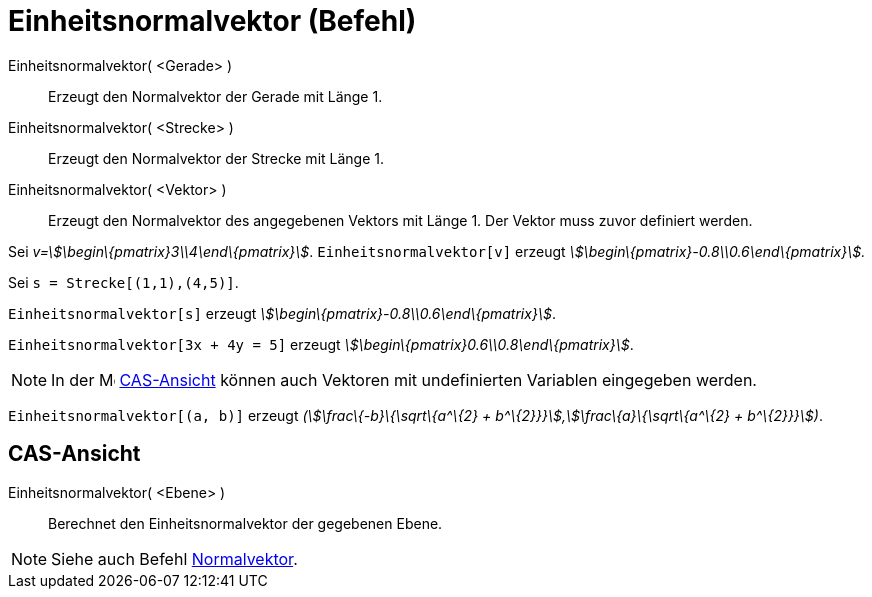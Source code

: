 = Einheitsnormalvektor (Befehl)
:page-en: commands/UnitPerpendicularVector_Command
ifdef::env-github[:imagesdir: /de/modules/ROOT/assets/images]

Einheitsnormalvektor( <Gerade> )::
  Erzeugt den Normalvektor der Gerade mit Länge 1.
Einheitsnormalvektor( <Strecke> )::
  Erzeugt den Normalvektor der Strecke mit Länge 1.
Einheitsnormalvektor( <Vektor> )::
  Erzeugt den Normalvektor des angegebenen Vektors mit Länge 1. Der Vektor muss zuvor definiert werden.

[EXAMPLE]
====

Sei _v=stem:[\begin\{pmatrix}3\\4\end\{pmatrix}]_. `++Einheitsnormalvektor[v]++` erzeugt
_stem:[\begin\{pmatrix}-0.8\\0.6\end\{pmatrix}]._

====

[EXAMPLE]
====

Sei `++s = Strecke[(1,1),(4,5)]++`.

`++Einheitsnormalvektor[s]++` erzeugt _stem:[\begin\{pmatrix}-0.8\\0.6\end\{pmatrix}]_.

====

[EXAMPLE]
====

`++Einheitsnormalvektor[3x + 4y = 5]++` erzeugt _stem:[\begin\{pmatrix}0.6\\0.8\end\{pmatrix}]_.

====

[NOTE]
====

In der image:16px-Menu_view_cas.svg.png[Menu view cas.svg,width=16,height=16] xref:/CAS_Ansicht.adoc[CAS-Ansicht] können
auch Vektoren mit undefinierten Variablen eingegeben werden.

[EXAMPLE]
====

`++Einheitsnormalvektor[(a, b)]++` erzeugt _(stem:[\frac\{-b}\{\sqrt\{a^\{2} + b^\{2}}}],stem:[\frac\{a}\{\sqrt\{a^\{2}
+ b^\{2}}}])_.

====

====

== CAS-Ansicht

Einheitsnormalvektor( <Ebene> )::
  Berechnet den Einheitsnormalvektor der gegebenen Ebene.

[NOTE]
====

Siehe auch Befehl xref:/commands/Normalvektor.adoc[Normalvektor].

====
